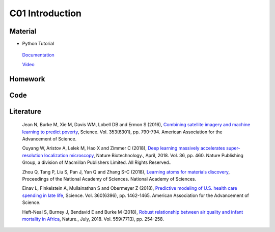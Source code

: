 **************************
C01 Introduction
**************************
 
Material
========
* Python Tutorial 
 
 `Documentation <https://docs.python.org/3/tutorial/>`__


 `Video <https://www.youtube.com/watch?v=YYXdXT2l-Gg&list=PL-osiE80TeTt2d9bfVyTiXJA-UTHn6WwU>`__


  
Homework
========

Code
====

Literature
==========

  Jean N, Burke M, Xie M, Davis WM, Lobell DB and Ermon S (2016), `Combining satellite imagery and machine learning to predict poverty <http://science.sciencemag.org/content/353/6301/790>`__, Science. Vol. 353(6301), pp. 790-794. American Association for the Advancement of Science.

  Ouyang W, Aristov A, Lelek M, Hao X and Zimmer C (2018), `Deep learning massively accelerates super-resolution localization microscopy <https://www.nature.com/nbt/journal/vaop/ncurrent/full/nbt.4106.html>`__, Nature Biotechnology., April, 2018. Vol. 36, pp. 460. Nature Publishing Group, a division of Macmillan Publishers Limited. All Rights Reserved..

  Zhou Q, Tang P, Liu S, Pan J, Yan Q and Zhang S-C (2018), `Learning atoms for materials discovery <http://www.pnas.org/content/early/2018/06/25/1801181115.short>`__, Proceedings of the National Academy of Sciences. National Academy of Sciences.

  Einav L, Finkelstein A, Mullainathan S and Obermeyer Z (2018), `Predictive modeling of U.S. health care spending in late life <http://www.pnas.org/content/early/2018/06/25/1801181115.short>`__, Science. Vol. 360(6396), pp. 1462-1465. American Association for the Advancement of Science.

  Heft-Neal S, Burney J, Bendavid E and Burke M (2018), `Robust relationship between air quality and infant mortality in Africa <https://www.nature.com/articles/s41586-018-0263-3>`__, Nature., July, 2018. Vol. 559(7713), pp. 254-258.


